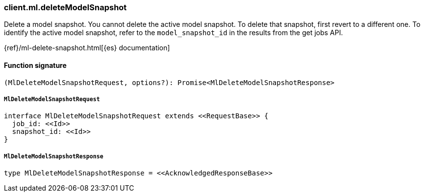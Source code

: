 [[reference-ml-delete_model_snapshot]]

////////
===========================================================================================================================
||                                                                                                                       ||
||                                                                                                                       ||
||                                                                                                                       ||
||        ██████╗ ███████╗ █████╗ ██████╗ ███╗   ███╗███████╗                                                            ||
||        ██╔══██╗██╔════╝██╔══██╗██╔══██╗████╗ ████║██╔════╝                                                            ||
||        ██████╔╝█████╗  ███████║██║  ██║██╔████╔██║█████╗                                                              ||
||        ██╔══██╗██╔══╝  ██╔══██║██║  ██║██║╚██╔╝██║██╔══╝                                                              ||
||        ██║  ██║███████╗██║  ██║██████╔╝██║ ╚═╝ ██║███████╗                                                            ||
||        ╚═╝  ╚═╝╚══════╝╚═╝  ╚═╝╚═════╝ ╚═╝     ╚═╝╚══════╝                                                            ||
||                                                                                                                       ||
||                                                                                                                       ||
||    This file is autogenerated, DO NOT send pull requests that changes this file directly.                             ||
||    You should update the script that does the generation, which can be found in:                                      ||
||    https://github.com/elastic/elastic-client-generator-js                                                             ||
||                                                                                                                       ||
||    You can run the script with the following command:                                                                 ||
||       npm run elasticsearch -- --version <version>                                                                    ||
||                                                                                                                       ||
||                                                                                                                       ||
||                                                                                                                       ||
===========================================================================================================================
////////

[discrete]
=== client.ml.deleteModelSnapshot

Delete a model snapshot. You cannot delete the active model snapshot. To delete that snapshot, first revert to a different one. To identify the active model snapshot, refer to the `model_snapshot_id` in the results from the get jobs API.

{ref}/ml-delete-snapshot.html[{es} documentation]

[discrete]
==== Function signature

[source,ts]
----
(MlDeleteModelSnapshotRequest, options?): Promise<MlDeleteModelSnapshotResponse>
----

[discrete]
===== `MlDeleteModelSnapshotRequest`

[source,ts]
----
interface MlDeleteModelSnapshotRequest extends <<RequestBase>> {
  job_id: <<Id>>
  snapshot_id: <<Id>>
}
----

[discrete]
===== `MlDeleteModelSnapshotResponse`

[source,ts]
----
type MlDeleteModelSnapshotResponse = <<AcknowledgedResponseBase>>
----


